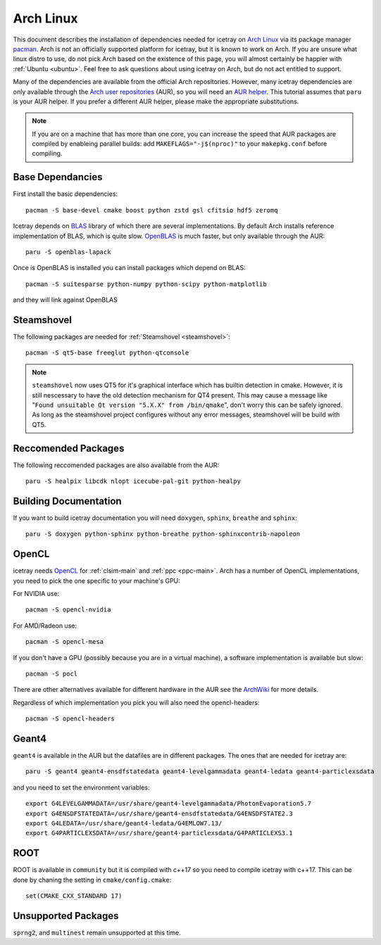 .. highlight:: bash
       
==========
Arch Linux
==========

This document describes the installation of dependencies needed for icetray on `Arch Linux <https://www.archlinux.org/>`_ via its package manager `pacman <https://wiki.archlinux.org/index.php/pacman>`_.
Arch is not an officially supported platform for icetray, but it is known to work on Arch.
If you are unsure what linux distro to use, do not pick Arch based on the existence of this page, you will almost certainly be happier with :ref:`Ubuntu <ubuntu>`. Feel free to ask questions about using icetray on Arch, but do not act entitled to support.

Many of the dependencies are available from the official Arch repositories. However, many icetray dependencies are only available through the `Arch user repositories <https://wiki.archlinux.org/index.php/Arch_User_Repository>`_ (AUR), so you will need an `AUR helper <https://wiki.archlinux.org/index.php/AUR_helpers>`_. This tutorial assumes that ``paru`` is your AUR helper. If you prefer a different AUR helper, please make the appropriate substitutions.

.. note::

   If you are on a machine that has more than one core, you can increase the
   speed that AUR packages are compiled by enableing parallel builds: add
   ``MAKEFLAGS="-j$(nproc)"`` to your ``makepkg.conf`` before compiling.

Base Dependancies
-----------------

First install the basic dependencies::

  pacman -S base-devel cmake boost python zstd gsl cfitsio hdf5 zeromq

Icetray depends on `BLAS <http://www.netlib.org/blas/>`_ library of which there are several implementations. By default Arch installs reference implementation of BLAS, which is quite slow.
`OpenBLAS <http://www.openblas.net/>`_ is much faster, but only available through the AUR::

  paru -S openblas-lapack

Once is OpenBLAS is installed you can install packages which depend on BLAS::

  pacman -S suitesparse python-numpy python-scipy python-matplotlib

and they will link against OpenBLAS

Steamshovel
-----------

The following packages are needed for :ref:`Steamshovel <steamshovel>`::

  pacman -S qt5-base freeglut python-qtconsole

.. note:: 

  ``steamshovel`` now uses QT5 for it's graphical interface which has builtin detection in cmake. However, it is still nescessary to have the old detection mechanism for QT4 present. This may cause a message like "``Found unsuitable Qt version "5.X.X" from /bin/qmake``", don't worry this can be safely ignored. As long as the steamshovel project configures without any error messages, steamshovel will be build with QT5.

Reccomended Packages
--------------------

The following reccomended packages are also available from the AUR::

  paru -S healpix libcdk nlopt icecube-pal-git python-healpy

Building Documentation
----------------------

If you want to build icetray documentation you will need ``doxygen``, ``sphinx``, ``breathe`` and ``sphinx``::

  paru -S doxygen python-sphinx python-breathe python-sphinxcontrib-napoleon

OpenCL
------

icetray needs `OpenCL <https://www.khronos.org/opencl/>`_ for :ref:`clsim-main` and :ref:`ppc <ppc-main>`. Arch has a number of OpenCL implementations, you need to pick the one specific to your machine's GPU:

For NVIDIA use::

  pacman -S opencl-nvidia

For AMD/Radeon use::

  pacman -S opencl-mesa

If you don't have a GPU (possibly because you are in a virtual machine), a software implementation is available but slow::

  pacman -S pocl

There are other alternatives available for different hardware in the AUR see the `ArchWiki <https://wiki.archlinux.org/index.php/GPGPU#OpenCL>`_ for more details.

Regardless of which implementation you pick you will also need the opencl-headers::
  
  pacman -S opencl-headers

Geant4
------

``geant4`` is available in the AUR but the datafiles are in different packages. 
The ones that are needed for icetray are::

  paru -S geant4 geant4-ensdfstatedata geant4-levelgammadata geant4-ledata geant4-particlexsdata

and you need to set the environment variables::

  export G4LEVELGAMMADATA=/usr/share/geant4-levelgammadata/PhotonEvaporation5.7
  export G4ENSDFSTATEDATA=/usr/share/geant4-ensdfstatedata/G4ENSDFSTATE2.3
  export G4LEDATA=/usr/share/geant4-ledata/G4EMLOW7.13/
  export G4PARTICLEXSDATA=/usr/share/geant4-particlexsdata/G4PARTICLEXS3.1

ROOT
----

ROOT is available in ``community`` but it is compiled with c++17 so you need to
compile icetray with c++17. This can be done by chaning the setting in
``cmake/config.cmake``::

  set(CMAKE_CXX_STANDARD 17)

Unsupported Packages
--------------------

``sprng2``, and ``multinest`` remain unsupported at this time.
